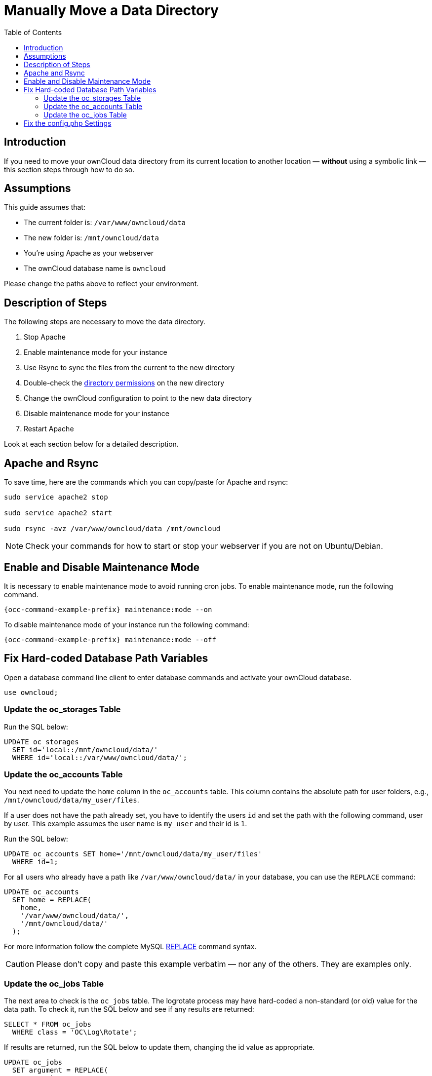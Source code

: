 = Manually Move a Data Directory
:toc: right
:mysql-string-replace-function-url: http://www.mysqltutorial.org/mysql-string-replace-function.aspx

== Introduction

If you need to move your ownCloud data directory from its current location to another location — **without** using a symbolic link — this section steps through how to do so.

== Assumptions

This guide assumes that:

* The current folder is: `/var/www/owncloud/data`
* The new folder is: `/mnt/owncloud/data`
* You’re using Apache as your webserver
* The ownCloud database name is `owncloud`

Please change the paths above to reflect your environment.

== Description of Steps

The following steps are necessary to move the data directory.

. Stop Apache
. Enable maintenance mode for your instance
. Use Rsync to sync the files from the current to the new directory
. Double-check the xref:installation/installation_wizard.adoc#post-installation-steps[directory permissions] on the new directory
. Change the ownCloud configuration to point to the new data directory
. Disable maintenance mode for your instance
. Restart Apache

Look at each section below for a detailed description.

== Apache and Rsync

To save time, here are the commands which you can copy/paste for Apache and rsync:

[source,bash]
----
sudo service apache2 stop

sudo service apache2 start

sudo rsync -avz /var/www/owncloud/data /mnt/owncloud
----

NOTE: Check your commands for how to start or stop your webserver if you are not on Ubuntu/Debian.

== Enable and Disable Maintenance Mode

It is necessary to enable maintenance mode to avoid running cron jobs.
To enable maintenance mode, run the following command.

[source,bash,subs="attributes+"]
----
{occ-command-example-prefix} maintenance:mode --on
----

To disable maintenance mode of your instance run the following command:

[source,bash,subs="attributes+"]
----
{occ-command-example-prefix} maintenance:mode --off
----

== Fix Hard-coded Database Path Variables

Open a database command line client to enter database commands and activate your ownCloud database.

[source,sql]
----
use owncloud;
----

=== Update the oc_storages Table

Run the SQL below:

[source,sql]
----
UPDATE oc_storages 
  SET id='local::/mnt/owncloud/data/'
  WHERE id='local::/var/www/owncloud/data/';
----

=== Update the oc_accounts Table

You next need to update the `home` column in the `oc_accounts` table.
This column contains the absolute path for user folders, e.g., `/mnt/owncloud/data/my_user/files`.

If a user does not have the path already set, you have to identify the users `id` and set the path with the following command, user by user.
This example assumes the user name is `my_user` and their id is `1`.

Run the SQL below:

[source,sql]
----
UPDATE oc_accounts SET home='/mnt/owncloud/data/my_user/files'
  WHERE id=1;
----

For all users who already have a path like `/var/www/owncloud/data/` in your database, you can use the `REPLACE` command:

[source,sql]
----
UPDATE oc_accounts 
  SET home = REPLACE(
    home,
    '/var/www/owncloud/data/',
    '/mnt/owncloud/data/'
  );
----

For more information follow the complete MySQL {mysql-string-replace-function-url}[REPLACE] command syntax.

CAUTION: Please don’t copy and paste this example verbatim — nor any of the others.
They are examples only.

=== Update the oc_jobs Table

The next area to check is the `oc_jobs` table. 
The logrotate process may have hard-coded a non-standard (or old) value for the data path. 
To check it, run the SQL below and see if any results are returned:

[source,sql]
----
SELECT * FROM oc_jobs
  WHERE class = 'OC\Log\Rotate';
----

If results are returned, run the SQL below to update them, changing the id value as appropriate.

[source,sql]
----
UPDATE oc_jobs 
  SET argument = REPLACE(
    argument,
    '\\/var\\/www\\/owncloud\\/data\\/',
    '\\/mnt\\/owncloud/data\\/'
  )
  WHERE id = <id of the incorrect record>;
----

CAUTION: The old data path will be written with `\/`.
Therefore you must add one, additional, backslash, like this: `\\/`.


== Fix the config.php Settings

To fix the config.php settings:

[source,bash,subs="attributes+"]
----
{occ-command-example-prefix} config:system:set --value /mnt/owncloud/data datadirectory
----
